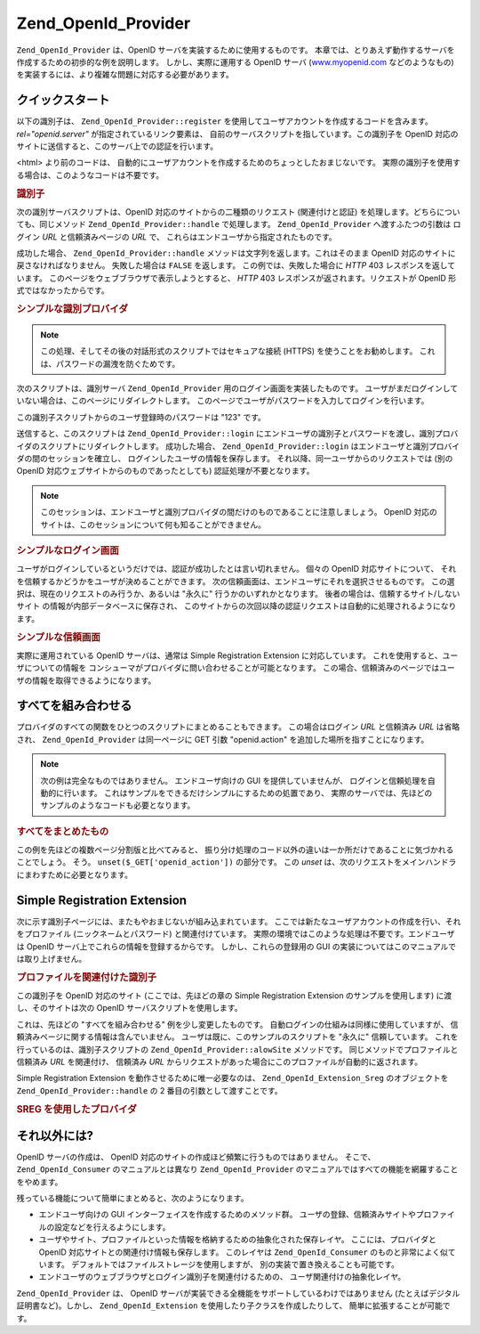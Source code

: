 .. _zend.openid.provider:

Zend_OpenId_Provider
====================

``Zend_OpenId_Provider`` は、OpenID サーバを実装するために使用するものです。
本章では、とりあえず動作するサーバを作成するための初歩的な例を説明します。
しかし、実際に運用する OpenID サーバ (`www.myopenid.com`_ などのようなもの)
を実装するには、より複雑な問題に対応する必要があります。

.. _zend.openid.provider.start:

クイックスタート
--------

以下の識別子は、 ``Zend_OpenId_Provider::register``
を使用してユーザアカウントを作成するコードを含みます。 *rel="openid.server"*
が指定されているリンク要素は、
自前のサーバスクリプトを指しています。この識別子を OpenID
対応のサイトに送信すると、このサーバ上での認証を行います。

<html> より前のコードは、
自動的にユーザアカウントを作成するためのちょっとしたおまじないです。
実際の識別子を使用する場合は、このようなコードは不要です。

.. _zend.openid.provider.example-1:

.. rubric:: 識別子

.. code-block:: php
   :linenos:

   <?php
   // テスト用の識別子を準備します
   define("TEST_SERVER", Zend_OpenId::absoluteURL("example-8.php"));
   define("TEST_ID", Zend_OpenId::selfURL());
   define("TEST_PASSWORD", "123");
   $server = new Zend_OpenId_Provider();
   if (!$server->hasUser(TEST_ID)) {
       $server->register(TEST_ID, TEST_PASSWORD);
   }
   ?>
   <html><head>
   <link rel="openid.server" href="<?php echo TEST_SERVER;?>" />
   </head><body>
   <?php echo TEST_ID;?>
   </body></html>

次の識別サーバスクリプトは、OpenID 対応のサイトからの二種類のリクエスト
(関連付けと認証) を処理します。どちらについても、同じメソッド
``Zend_OpenId_Provider::handle`` で処理します。 ``Zend_OpenId_Provider`` へ渡すふたつの引数は
ログイン *URL* と信頼済みページの *URL* で、
これらはエンドユーザから指定されたものです。

成功した場合、 ``Zend_OpenId_Provider::handle``
メソッドは文字列を返します。これはそのまま OpenID
対応のサイトに戻さなければなりません。 失敗した場合は ``FALSE`` を返します。
この例では、失敗した場合に *HTTP* 403 レスポンスを返しています。
このページをウェブブラウザで表示しようとすると、 *HTTP* 403
レスポンスが返されます。リクエストが OpenID 形式ではなかったからです。

.. _zend.openid.provider.example-2:

.. rubric:: シンプルな識別プロバイダ

.. code-block:: php
   :linenos:

   $server = new Zend_OpenId_Provider("example-8-login.php",
                                      "example-8-trust.php");
   $ret = $server->handle();
   if (is_string($ret)) {
       echo $ret;
   } else if ($ret !== true) {
       header('HTTP/1.0 403 Forbidden');
       echo 'Forbidden';
   }

.. note::

   この処理、そしてその後の対話形式のスクリプトではセキュアな接続 (HTTPS)
   を使うことをお勧めします。 これは、パスワードの漏洩を防ぐためです。

次のスクリプトは、識別サーバ ``Zend_OpenId_Provider``
用のログイン画面を実装したものです。
ユーザがまだログインしていない場合は、このページにリダイレクトします。
このページでユーザがパスワードを入力してログインを行います。

この識別子スクリプトからのユーザ登録時のパスワードは "123" です。

送信すると、このスクリプトは ``Zend_OpenId_Provider::login``
にエンドユーザの識別子とパスワードを渡し、識別プロバイダのスクリプトにリダイレクトします。
成功した場合、 ``Zend_OpenId_Provider::login``
はエンドユーザと識別プロバイダの間のセッションを確立し、
ログインしたユーザの情報を保存します。
それ以降、同一ユーザからのリクエストでは (別の OpenID
対応ウェブサイトからのものであったとしても) 認証処理が不要となります。

.. note::

   このセッションは、エンドユーザと識別プロバイダの間だけのものであることに注意しましょう。
   OpenID 対応のサイトは、このセッションについて何も知ることができません。

.. _zend.openid.provider.example-3:

.. rubric:: シンプルなログイン画面

.. code-block:: php
   :linenos:

   <?php
   $server = new Zend_OpenId_Provider();

   if ($_SERVER['REQUEST_METHOD'] == 'POST' &&
       isset($_POST['openid_action']) &&
       $_POST['openid_action'] === 'login' &&
       isset($_POST['openid_identifier']) &&
       isset($_POST['openid_password'])) {
       $server->login($_POST['openid_identifier'],
                      $_POST['openid_password']);
       Zend_OpenId::redirect("example-8.php", $_GET);
   }
   ?>
   <html>
   <body>
   <form method="post">
   <fieldset>
   <legend>OpenID ログイン</legend>
   <table border=0>
   <tr>
   <td>Name:</td>
   <td>
   <input type="text"
          name="openid_identifier"
          value="<?php echo htmlspecialchars($_GET['openid_identity']);?>">
   </td>
   </tr>
   <tr>
   <td>Password:</td>
   <td>
   <input type="text"
          name="openid_password"
          value="">
   </td>
   </tr>
   <tr>
   <td> </td>
   <td>
   <input type="submit"
          name="openid_action"
          value="login">
   </td>
   </tr>
   </table>
   </fieldset>
   </form>
   </body>
   </html>

ユーザがログインしているというだけでは、認証が成功したとは言い切れません。
個々の OpenID 対応サイトについて、
それを信頼するかどうかをユーザが決めることができます。
次の信頼画面は、エンドユーザにそれを選択させるものです。
この選択は、現在のリクエストのみ行うか、あるいは "永久に"
行うかのいずれかとなります。 後者の場合は、信頼するサイト/しないサイト
の情報が内部データベースに保存され、
このサイトからの次回以降の認証リクエストは自動的に処理されるようになります。

.. _zend.openid.provider.example-4:

.. rubric:: シンプルな信頼画面

.. code-block:: php
   :linenos:

   <?php
   $server = new Zend_OpenId_Provider();

   if ($_SERVER['REQUEST_METHOD'] == 'POST' &&
       isset($_POST['openid_action']) &&
       $_POST['openid_action'] === 'trust') {

       if (isset($_POST['allow'])) {
           if (isset($_POST['forever'])) {
               $server->allowSite($server->getSiteRoot($_GET));
           }
           $server->respondToConsumer($_GET);
       } else if (isset($_POST['deny'])) {
           if (isset($_POST['forever'])) {
               $server->denySite($server->getSiteRoot($_GET));
           }
           Zend_OpenId::redirect($_GET['openid_return_to'],
                                 array('openid.mode'=>'cancel'));
       }
   }
   ?>
   <html>
   <body>
   <p>
   <a href="<?php echo htmlspecialchars($server->getSiteRoot($_GET));?>">
   <?php echo htmlspecialchars($server->getSiteRoot($_GET));?>
   </a>
   というサイトが、あなたの識別 URL
   <a href="<?php echo htmlspecialchars($server->getLoggedInUser());?>">
   <?php echo htmlspecialchars($server->getLoggedInUser());?>
   </a>
   の確認を求めてきました。
   </p>
   <form method="post">
   <input type="checkbox" name="forever">
   <label for="forever">永久に</label><br>
   <input type="hidden" name="openid_action" value="trust">
   <input type="submit" name="allow" value="許可する">
   <input type="submit" name="deny" value="拒否する">
   </form>
   </body>
   </html>

実際に運用されている OpenID サーバは、通常は Simple Registration Extension
に対応しています。 これを使用すると、ユーザについての情報を
コンシューマがプロバイダに問い合わせることが可能となります。
この場合、信頼済みのページではユーザの情報を取得できるようになります。

.. _zend.openid.provider.all:

すべてを組み合わせる
----------

プロバイダのすべての関数をひとつのスクリプトにまとめることもできます。
この場合はログイン *URL* と信頼済み *URL* は省略され、 ``Zend_OpenId_Provider``
は同一ページに GET 引数 "openid.action" を追加した場所を指すことになります。

.. note::

   次の例は完全なものではありません。 エンドユーザ向けの GUI
   を提供していませんが、 ログインと信頼処理を自動的に行います。
   これはサンプルをできるだけシンプルにするための処置であり、
   実際のサーバでは、先ほどのサンプルのようなコードも必要となります。

.. _zend.openid.provider.example-5:

.. rubric:: すべてをまとめたもの

.. code-block:: php
   :linenos:

   $server = new Zend_OpenId_Provider();

   define("TEST_ID", Zend_OpenId::absoluteURL("example-9-id.php"));
   define("TEST_PASSWORD", "123");

   if ($_SERVER['REQUEST_METHOD'] == 'GET' &&
       isset($_GET['openid_action']) &&
       $_GET['openid_action'] === 'login') {
       $server->login(TEST_ID, TEST_PASSWORD);
       unset($_GET['openid_action']);
       Zend_OpenId::redirect(Zend_OpenId::selfUrl(), $_GET);
   } else if ($_SERVER['REQUEST_METHOD'] == 'GET' &&
       isset($_GET['openid_action']) &&
       $_GET['openid_action'] === 'trust') {
       unset($_GET['openid_action']);
       $server->respondToConsumer($_GET);
   } else {
       $ret = $server->handle();
       if (is_string($ret)) {
           echo $ret;
       } else if ($ret !== true) {
           header('HTTP/1.0 403 Forbidden');
           echo 'Forbidden';
       }
   }

この例を先ほどの複数ページ分割版と比べてみると、
振り分け処理のコード以外の違いは一か所だけであることに気づかれることでしょう。
そう。 ``unset($_GET['openid_action'])`` の部分です。 この *unset*
は、次のリクエストをメインハンドラにまわすために必要となります。

.. _zend.openid.provider.sreg:

Simple Registration Extension
-----------------------------

次に示す識別子ページには、またもやおまじないが組み込まれています。
ここでは新たなユーザアカウントの作成を行い、それをプロファイル
(ニックネームとパスワード) と関連付けています。
実際の環境ではこのような処理は不要です。エンドユーザは OpenID
サーバ上でこれらの情報を登録するからです。 しかし、これらの登録用の GUI
の実装についてはこのマニュアルでは取り上げません。

.. _zend.openid.provider.example-6:

.. rubric:: プロファイルを関連付けた識別子

.. code-block:: php
   :linenos:

   <?php
   define("TEST_SERVER", Zend_OpenId::absoluteURL("example-10.php"));
   define("TEST_ID", Zend_OpenId::selfURL());
   define("TEST_PASSWORD", "123");
   $server = new Zend_OpenId_Provider();
   if (!$server->hasUser(TEST_ID)) {
       $server->register(TEST_ID, TEST_PASSWORD);
       $server->login(TEST_ID, TEST_PASSWORD);
       $sreg = new Zend_OpenId_Extension_Sreg(array(
           'nickname' =>'test',
           'email' => 'test@test.com'
       ));
       $root = Zend_OpenId::absoluteURL(".");
       Zend_OpenId::normalizeUrl($root);
       $server->allowSite($root, $sreg);
       $server->logout();
   }
   ?>
   <html>
   <head>
   <link rel="openid.server" href="<?php echo TEST_SERVER;?>" />
   </head>
   <body>
   <?php echo TEST_ID;?>
   </body>
   </html>

この識別子を OpenID 対応のサイト (ここでは、先ほどの章の Simple Registration Extension
のサンプルを使用します) に渡し、そのサイトは次の OpenID
サーバスクリプトを使用します。

これは、先ほどの "すべてを組み合わせる" 例を少し変更したものです。
自動ログインの仕組みは同様に使用していますが、
信頼済みページに関する情報は含んでいません。
ユーザは既に、このサンプルのスクリプトを "永久に" 信頼しています。
これを行っているのは、識別子スクリプトの ``Zend_OpenId_Provider::alowSite``
メソッドです。 同じメソッドでプロファイルと信頼済み *URL* を関連付け、 信頼済み
*URL* からリクエストがあった場合にこのプロファイルが自動的に返されます。

Simple Registration Extension を動作させるために唯一必要なのは、 ``Zend_OpenId_Extension_Sreg``
のオブジェクトを ``Zend_OpenId_Provider::handle`` の 2 番目の引数として渡すことです。

.. _zend.openid.provider.example-7:

.. rubric:: SREG を使用したプロバイダ

.. code-block:: php
   :linenos:

   $server = new Zend_OpenId_Provider();
   $sreg = new Zend_OpenId_Extension_Sreg();

   define("TEST_ID", Zend_OpenId::absoluteURL("example-10-id.php"));
   define("TEST_PASSWORD", "123");

   if ($_SERVER['REQUEST_METHOD'] == 'GET' &&
       isset($_GET['openid_action']) &&
       $_GET['openid_action'] === 'login') {
       $server->login(TEST_ID, TEST_PASSWORD);
       unset($_GET['openid_action']);
       Zend_OpenId::redirect(Zend_OpenId::selfUrl(), $_GET);
   } else if ($_SERVER['REQUEST_METHOD'] == 'GET' &&
       isset($_GET['openid_action']) &&
       $_GET['openid_action'] === 'trust') {
      echo "信頼されていないデータ" ;
   } else {
       $ret = $server->handle(null, $sreg);
       if (is_string($ret)) {
           echo $ret;
       } else if ($ret !== true) {
           header('HTTP/1.0 403 Forbidden');
           echo 'Forbidden';
       }
   }

.. _zend.openid.provider.else:

それ以外には?
-------

OpenID サーバの作成は、 OpenID
対応のサイトの作成ほど頻繁に行うものではありません。 そこで、
``Zend_OpenId_Consumer`` のマニュアルとは異なり ``Zend_OpenId_Provider``
のマニュアルではすべての機能を網羅することをやめます。

残っている機能について簡単にまとめると、次のようになります。

- エンドユーザ向けの GUI インターフェイスを作成するためのメソッド群。
  ユーザの登録、信頼済みサイトやプロファイルの設定などを行えるようにします。

- ユーザやサイト、プロファイルといった情報を格納するための抽象化された保存レイヤ。
  ここには、プロバイダと OpenID 対応サイトとの関連付け情報も保存します。
  このレイヤは ``Zend_OpenId_Consumer`` のものと非常によく似ています。
  デフォルトではファイルストレージを使用しますが、
  別の実装で置き換えることも可能です。

- エンドユーザのウェブブラウザとログイン識別子を関連付けるための、
  ユーザ関連付けの抽象化レイヤ。

``Zend_OpenId_Provider`` は、 OpenID
サーバが実装できる全機能をサポートしているわけではありません
(たとえばデジタル証明書など)。しかし、 ``Zend_OpenId_Extension``
を使用したり子クラスを作成したりして、 簡単に拡張することが可能です。



.. _`www.myopenid.com`: http://www.myopenid.com
